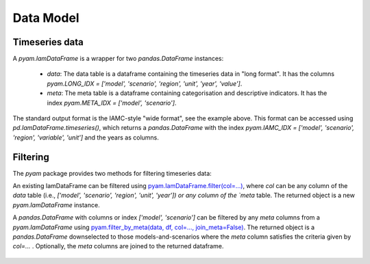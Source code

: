 
Data Model
----------

Timeseries data
^^^^^^^^^^^^^^^

A `pyam.IamDataFrame` is a wrapper for two `pandas.DataFrame` instances:

 - `data`: The data table is a dataframe containing the timeseries data in
   "long format". It has the columns `pyam.LONG_IDX = ['model', 'scenario',
   'region', 'unit', 'year', 'value']`.

 - `meta`: The meta table is a dataframe containing categorisation and
   descriptive indicators. It has the index `pyam.META_IDX = ['model',
   'scenario']`.

The standard output format is the IAMC-style "wide format", see the example
above. This format can be accessed using `pd.IamDataFrame.timeseries()`,
which returns a `pandas.DataFrame` with the index `pyam.IAMC_IDX = ['model',
'scenario', 'region', 'variable', 'unit']` and the years as columns.

Filtering
^^^^^^^^^

The `pyam` package provides two methods for filtering timeseries data:

An existing IamDataFrame can be filtered using
`pyam.IamDataFrame.filter(col=...)`_, where `col` can be any column of the
`data` table (i.e., `['model', 'scenario', 'region', 'unit', 'year']) or any
column of the `meta` table. The returned object is a new `pyam.IamDataFrame`
instance.

A `pandas.DataFrame` with columns or index `['model', 'scenario']` can be
filtered by any `meta` columns from a `pyam.IamDataFrame` using
`pyam.filter_by_meta(data, df, col=..., join_meta=False)`_. The returned
object is a `pandas.DataFrame` downselected to those models-and-scenarios where
the `meta` column satisfies the criteria given by `col=...` .
Optionally, the `meta` columns are joined to the returned dataframe.

 .. _`pyam.IamDataFrame.filter(col=...)` : IamDataFrame.html#pyam.IamDataFrame.filter

 .. _`pyam.filter_by_meta(data, df, col=..., join_meta=False)` : pyam_functions.html
